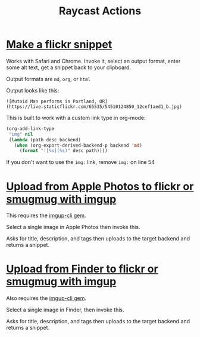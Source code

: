 #+title: Raycast Actions

* [[file:flickr-snippet.sh][Make a flickr snippet]]

Works with Safari and Chrome. Invoke it, select an output format, enter some alt text, get a snippet back to your clipboard.

Output formats are =md=, =org=, or =html=

Output looks like this:

#+begin_src
![Mutoid Man performs in Portland, OR](https://live.staticflickr.com/65535/54510124850_12cef1aed1_b.jpg)
#+end_src

This is built to work with a custom link type in org-mode:

#+begin_src emacs-lisp
(org-add-link-type
 "img" nil
 (lambda (path desc backend)
   (when (org-export-derived-backend-p backend 'md)
     (format "![%s](%s)" desc path))))
#+end_src

If you don't want to use the =img:= link, remove =img:= on line 54

* [[file:photos-to-imgup.sh][Upload from Apple Photos to flickr or smugmug with imgup]]

This requires the [[https://github.com/pdxmph/imgup-cli][imgup-cli gem]].

Select a single image in Apple Photos then invoke this.

Asks for title, description, and tags then uploads to the target backend and returns a snippet.

* [[file:finder-to-imgup.sh][Upload from Finder to flickr or smugmug with imgup]]

Also requires the [[https://github.com/pdxmph/imgup-cli][imgup-cli gem]].

Select a single image in Finder, then invoke this.

Asks for title, description, and tags then uploads to the target backend and returns a snippet.

